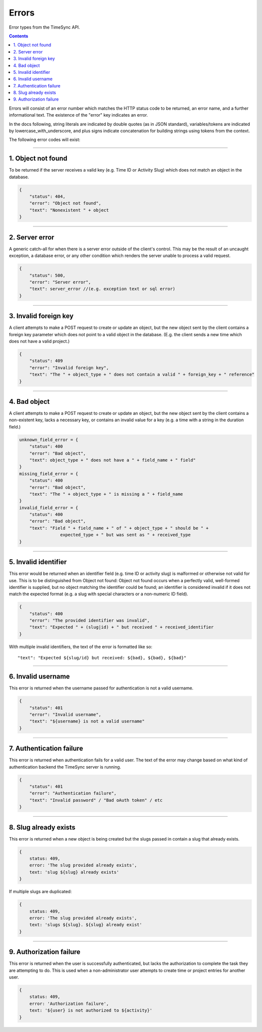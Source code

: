.. _draft_errors:

======
Errors
======

Error types from the TimeSync API.

.. contents::

Errors will consist of an error number which matches the HTTP status code to be
returned, an error name, and a further informational text. The existence of the
"error" key indicates an error.

In the docs following, string literals are indicated by double quotes (as in
JSON standard), variables/tokens are indicated by lowercase_with_underscore,
and plus signs indicate concatenation for building strings using tokens from
the context.

The following error codes will exist:

-------------------

1. Object not found
-------------------

To be returned if the server receives a valid key (e.g. Time ID or Activity
Slug) which does not match an object in the database.

.. code-block:: javascript

    {
        "status": 404,
        "error": "Object not found",
        "text": "Nonexistent " + object
    }

---------------

2. Server error
---------------

A generic catch-all for when there is a server error outside of the client's
control.  This may be the result of an uncaught exception, a database error, or
any other condition which renders the server unable to process a valid request.

.. code-block:: javascript

    {
        "status": 500,
        "error": "Server error",
        "text": server_error //(e.g. exception text or sql error)
    }

----------------------

3. Invalid foreign key
----------------------

A client attempts to make a POST request to create or update an object, but the
new object sent by the client contains a foreign key parameter which does not
point to a valid object in the database. (E.g. the client sends a new time
which does not have a valid project.)

.. code-block:: javascript

    {
        "status": 409
        "error": "Invalid foreign key",
        "text": "The " + object_type + " does not contain a valid " + foreign_key + " reference"
    }

-------------

4. Bad object
-------------

A client attempts to make a POST request to create or update an object, but the
new object sent by the client contains a non-existent key, lacks a necessary
key, or contains an invalid value for a key (e.g. a time with a string in the
duration field.)

.. code-block:: javascript

    unknown_field_error = {
        "status": 400
        "error": "Bad object",
        "text": object_type + " does not have a " + field_name + " field"
    }
    missing_field_error = {
        "status": 400
        "error": "Bad object",
        "text": "The " + object_type + " is missing a " + field_name
    }
    invalid_field_error = {
        "status": 400
        "error": "Bad object",
        "text": "Field " + field_name + " of " + object_type + " should be " +
                    expected_type + " but was sent as " + received_type
    }

---------------------

5. Invalid identifier
---------------------

This error would be returned when an identifier field (e.g. time ID or activity
slug) is malformed or otherwise not valid for use. This is to be distinguished
from Object not found: Object not found occurs when a perfectly valid,
well-formed identifier is supplied, but no object matching the identifier could
be found; an identifier is considered invalid if it does not match the expected
format (e.g. a slug with special characters or a non-numeric ID field).

.. code-block:: javascript

    {
        "status": 400
        "error": "The provided identifier was invalid",
        "text": "Expected " + (slug|id) + " but received " + received_identifier
    }

With multiple invalid identifiers, the text of the error is formatted like so::

  "text": "Expected ${slug/id} but received: ${bad}, ${bad}, ${bad}"

-------------------

6. Invalid username
-------------------

This error is returned when the username passed for authentication is not a
valid username.

.. code-block:: javascript

    {
        "status": 401
        "error": "Invalid username",
        "text": "${username} is not a valid username"
    }

-------------------------

7. Authentication failure
-------------------------

This error is returned when authentication fails for a valid user. The text of
the error may change based on what kind of authentication backend the TimeSync
server is running.

.. code-block:: javascript

    {
        "status": 401
        "error": "Authentication failure",
        "text": "Invalid password" / "Bad oAuth token" / etc
    }

----------------------

8. Slug already exists
----------------------

This error is returned when a new object is being created but the slugs passed
in contain a slug that already exists.

.. code-block:: javascript

    {
        status: 409,
        error: 'The slug provided already exists',
        text: 'slug ${slug} already exists'
    }

If multiple slugs are duplicated:

.. code-block:: javascript

    {
        status: 409,
        error: 'The slug provided already exists',
        text: 'slugs ${slug}. ${slug} already exist'
    }

------------------------

9. Authorization failure
------------------------

This error is returned when the user is successfully authenticated, but lacks
the authorization to complete the task they are attempting to do. This is used
when a non-administrator user attempts to create time or project entries for
another user.

.. code-block:: javascript

    {
        status: 409,
        error: 'Authorization failure',
        text: '${user} is not authorized to ${activity}'
    }
